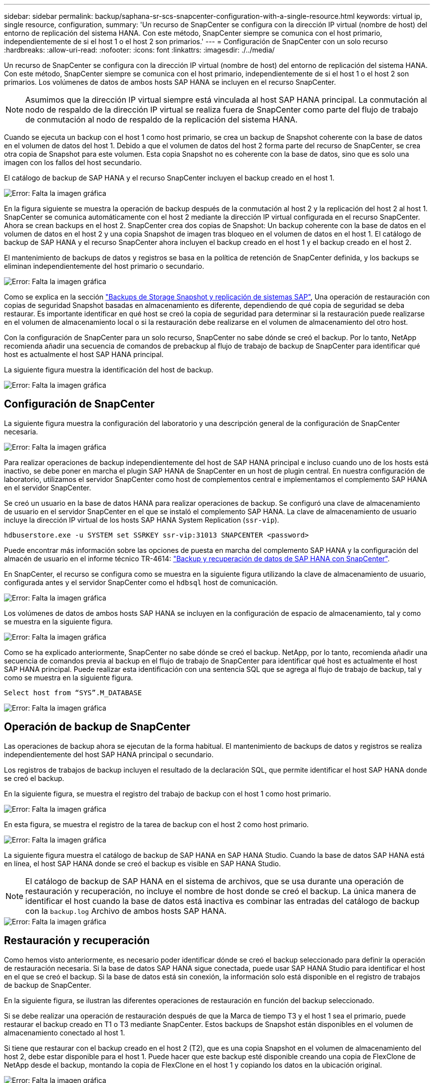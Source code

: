 ---
sidebar: sidebar 
permalink: backup/saphana-sr-scs-snapcenter-configuration-with-a-single-resource.html 
keywords: virtual ip, single resource, configuration, 
summary: 'Un recurso de SnapCenter se configura con la dirección IP virtual (nombre de host) del entorno de replicación del sistema HANA. Con este método, SnapCenter siempre se comunica con el host primario, independientemente de si el host 1 o el host 2 son primarios.' 
---
= Configuración de SnapCenter con un solo recurso
:hardbreaks:
:allow-uri-read: 
:nofooter: 
:icons: font
:linkattrs: 
:imagesdir: ./../media/


[role="lead"]
Un recurso de SnapCenter se configura con la dirección IP virtual (nombre de host) del entorno de replicación del sistema HANA. Con este método, SnapCenter siempre se comunica con el host primario, independientemente de si el host 1 o el host 2 son primarios. Los volúmenes de datos de ambos hosts SAP HANA se incluyen en el recurso SnapCenter.


NOTE: Asumimos que la dirección IP virtual siempre está vinculada al host SAP HANA principal. La conmutación al nodo de respaldo de la dirección IP virtual se realiza fuera de SnapCenter como parte del flujo de trabajo de conmutación al nodo de respaldo de la replicación del sistema HANA.

Cuando se ejecuta un backup con el host 1 como host primario, se crea un backup de Snapshot coherente con la base de datos en el volumen de datos del host 1. Debido a que el volumen de datos del host 2 forma parte del recurso de SnapCenter, se crea otra copia de Snapshot para este volumen. Esta copia Snapshot no es coherente con la base de datos, sino que es solo una imagen con los fallos del host secundario.

El catálogo de backup de SAP HANA y el recurso SnapCenter incluyen el backup creado en el host 1.

image::saphana-sr-scs-image27.png[Error: Falta la imagen gráfica]

En la figura siguiente se muestra la operación de backup después de la conmutación al host 2 y la replicación del host 2 al host 1. SnapCenter se comunica automáticamente con el host 2 mediante la dirección IP virtual configurada en el recurso SnapCenter. Ahora se crean backups en el host 2. SnapCenter crea dos copias de Snapshot: Un backup coherente con la base de datos en el volumen de datos en el host 2 y una copia Snapshot de imagen tras bloqueo en el volumen de datos en el host 1. El catálogo de backup de SAP HANA y el recurso SnapCenter ahora incluyen el backup creado en el host 1 y el backup creado en el host 2.

El mantenimiento de backups de datos y registros se basa en la política de retención de SnapCenter definida, y los backups se eliminan independientemente del host primario o secundario.

image::saphana-sr-scs-image28.png[Error: Falta la imagen gráfica]

Como se explica en la sección link:saphana-sr-scs-storage-snapshot-backups-and-sap-system-replication.html["Backups de Storage Snapshot y replicación de sistemas SAP"], Una operación de restauración con copias de seguridad Snapshot basadas en almacenamiento es diferente, dependiendo de qué copia de seguridad se deba restaurar. Es importante identificar en qué host se creó la copia de seguridad para determinar si la restauración puede realizarse en el volumen de almacenamiento local o si la restauración debe realizarse en el volumen de almacenamiento del otro host.

Con la configuración de SnapCenter para un solo recurso, SnapCenter no sabe dónde se creó el backup. Por lo tanto, NetApp recomienda añadir una secuencia de comandos de prebackup al flujo de trabajo de backup de SnapCenter para identificar qué host es actualmente el host SAP HANA principal.

La siguiente figura muestra la identificación del host de backup.

image::saphana-sr-scs-image29.png[Error: Falta la imagen gráfica]



== Configuración de SnapCenter

La siguiente figura muestra la configuración del laboratorio y una descripción general de la configuración de SnapCenter necesaria.

image::saphana-sr-scs-image30.png[Error: Falta la imagen gráfica]

Para realizar operaciones de backup independientemente del host de SAP HANA principal e incluso cuando uno de los hosts está inactivo, se debe poner en marcha el plugin SAP HANA de SnapCenter en un host de plugin central. En nuestra configuración de laboratorio, utilizamos el servidor SnapCenter como host de complementos central e implementamos el complemento SAP HANA en el servidor SnapCenter.

Se creó un usuario en la base de datos HANA para realizar operaciones de backup. Se configuró una clave de almacenamiento de usuario en el servidor SnapCenter en el que se instaló el complemento SAP HANA. La clave de almacenamiento de usuario incluye la dirección IP virtual de los hosts SAP HANA System Replication (`ssr-vip`).

....
hdbuserstore.exe -u SYSTEM set SSRKEY ssr-vip:31013 SNAPCENTER <password>
....
Puede encontrar más información sobre las opciones de puesta en marcha del complemento SAP HANA y la configuración del almacén de usuario en el informe técnico TR-4614: https://www.netapp.com/us/media/tr-4614.pdf["Backup y recuperación de datos de SAP HANA con SnapCenter"^].

En SnapCenter, el recurso se configura como se muestra en la siguiente figura utilizando la clave de almacenamiento de usuario, configurada antes y el servidor SnapCenter como el `hdbsql` host de comunicación.

image::saphana-sr-scs-image31.png[Error: Falta la imagen gráfica]

Los volúmenes de datos de ambos hosts SAP HANA se incluyen en la configuración de espacio de almacenamiento, tal y como se muestra en la siguiente figura.

image::saphana-sr-scs-image32.png[Error: Falta la imagen gráfica]

Como se ha explicado anteriormente, SnapCenter no sabe dónde se creó el backup. NetApp, por lo tanto, recomienda añadir una secuencia de comandos previa al backup en el flujo de trabajo de SnapCenter para identificar qué host es actualmente el host SAP HANA principal. Puede realizar esta identificación con una sentencia SQL que se agrega al flujo de trabajo de backup, tal y como se muestra en la siguiente figura.

....
Select host from “SYS”.M_DATABASE
....
image::saphana-sr-scs-image33.png[Error: Falta la imagen gráfica]



== Operación de backup de SnapCenter

Las operaciones de backup ahora se ejecutan de la forma habitual. El mantenimiento de backups de datos y registros se realiza independientemente del host SAP HANA principal o secundario.

Los registros de trabajos de backup incluyen el resultado de la declaración SQL, que permite identificar el host SAP HANA donde se creó el backup.

En la siguiente figura, se muestra el registro del trabajo de backup con el host 1 como host primario.

image::saphana-sr-scs-image34.png[Error: Falta la imagen gráfica]

En esta figura, se muestra el registro de la tarea de backup con el host 2 como host primario.

image::saphana-sr-scs-image35.png[Error: Falta la imagen gráfica]

La siguiente figura muestra el catálogo de backup de SAP HANA en SAP HANA Studio. Cuando la base de datos SAP HANA está en línea, el host SAP HANA donde se creó el backup es visible en SAP HANA Studio.


NOTE: El catálogo de backup de SAP HANA en el sistema de archivos, que se usa durante una operación de restauración y recuperación, no incluye el nombre de host donde se creó el backup. La única manera de identificar el host cuando la base de datos está inactiva es combinar las entradas del catálogo de backup con la `backup.log` Archivo de ambos hosts SAP HANA.

image::saphana-sr-scs-image36.png[Error: Falta la imagen gráfica]



== Restauración y recuperación

Como hemos visto anteriormente, es necesario poder identificar dónde se creó el backup seleccionado para definir la operación de restauración necesaria. Si la base de datos SAP HANA sigue conectada, puede usar SAP HANA Studio para identificar el host en el que se creó el backup. Si la base de datos está sin conexión, la información solo está disponible en el registro de trabajos de backup de SnapCenter.

En la siguiente figura, se ilustran las diferentes operaciones de restauración en función del backup seleccionado.

Si se debe realizar una operación de restauración después de que la Marca de tiempo T3 y el host 1 sea el primario, puede restaurar el backup creado en T1 o T3 mediante SnapCenter. Estos backups de Snapshot están disponibles en el volumen de almacenamiento conectado al host 1.

Si tiene que restaurar con el backup creado en el host 2 (T2), que es una copia Snapshot en el volumen de almacenamiento del host 2, debe estar disponible para el host 1. Puede hacer que este backup esté disponible creando una copia de FlexClone de NetApp desde el backup, montando la copia de FlexClone en el host 1 y copiando los datos en la ubicación original.

image::saphana-sr-scs-image37.png[Error: Falta la imagen gráfica]

Con una configuración única de recursos de SnapCenter, se crean copias de Snapshot en ambos volúmenes de almacenamiento de los hosts de replicación del sistema SAP HANA. Solo el backup de Snapshot que se crea en el volumen de almacenamiento del host SAP HANA primario es válido para la recuperación futura. La copia Snapshot creada en el volumen de almacenamiento del host SAP HANA secundario es una imagen de bloqueo que no se puede utilizar para una recuperación posterior.

La operación de restauración con SnapCenter se puede ejecutar de dos formas distintas:

* Restaure únicamente la copia de seguridad válida
* Restaurar el recurso completo, incluida la copia de seguridad válida y la imagen de bloqueo.en las siguientes secciones se tratan con más detalle las dos operaciones de restauración diferentes.


Una operación de restauración a partir de un backup que se creó en el otro host se describe en la sección link:saphana-sr-scs-restore-and-recovery-from-a-backup-created-at-the-other-host.html["Restauración y recuperación a partir de un backup creado en el otro host"].

En la siguiente figura, se muestran las operaciones de restauración con una configuración de recursos único de SnapCenter.

image::saphana-sr-scs-image38.png[Error: Falta la imagen gráfica]



=== Restauración SnapCenter únicamente del backup válido

La siguiente figura muestra información general sobre el escenario de restauración y recuperación descrito en esta sección.

Se ha creado un backup en T1 en el host 1. Se ha realizado una conmutación por error al host 2. Después de un momento específico, se ejecutó otro conmutación por error al host 1. En el momento actual, el host 1 es el host primario.

. Se ha producido un fallo y debe restaurar al backup creado en T1 en el host 1.
. El host secundario (host 2) se apaga, pero no se ejecuta ninguna operación de restauración.
. El volumen de almacenamiento del host 1 se restaura al backup creado en T1.
. Se realiza una recuperación de reenvío con registros del host 1 y del host 2.
. Se ha iniciado el host 2 y se inicia automáticamente una resincronización de replicación del sistema del host 2.


image::saphana-sr-scs-image39.png[Error: Falta la imagen gráfica]

La siguiente figura muestra el catálogo de backup de SAP HANA en SAP HANA Studio. El backup resaltado muestra el backup creado en T1 en el host 1.

image::saphana-sr-scs-image40.png[Error: Falta la imagen gráfica]

Se inicia una operación de restauración y recuperación en SAP HANA Studio. Tal y como se muestra en la siguiente figura, el nombre del host donde se creó el backup no se puede ver en el flujo de trabajo de restauración y recuperación.


NOTE: En nuestro supuesto de prueba, pudimos identificar el backup correcto (el backup creado en el host 1) en SAP HANA Studio cuando la base de datos seguía activa. Si la base de datos no está disponible, debe comprobar el registro de los trabajos de backup de SnapCenter para identificar el backup correcto.

image::saphana-sr-scs-image41.png[Error: Falta la imagen gráfica]

En SnapCenter, se selecciona el backup y se ejecuta una operación de restauración a nivel de archivo. En la pantalla de restauración del nivel de archivos, solo se selecciona el volumen host 1 para restaurar únicamente el backup válido.

image::saphana-sr-scs-image42.png[Error: Falta la imagen gráfica]

Después de la operación de restauración, el backup se resalta en verde en SAP HANA Studio. No es necesario introducir una ubicación de backup de registros adicional, ya que la ruta de acceso del archivo de los backups de registros del host 1 y del host 2 están incluidos en el catálogo de copias de seguridad.

image::saphana-sr-scs-image43.png[Error: Falta la imagen gráfica]

Una vez finalizada la recuperación, se inicia el host secundario (host 2) y se inicia la resincronización de replicación de sistemas SAP HANA.


NOTE: Aunque el host secundario esté actualizado (no se ejecutó ninguna operación de restauración para el host 2), SAP HANA ejecuta una replicación completa de todos los datos. Este comportamiento es estándar después de una operación de restauración y recuperación con la replicación de sistemas SAP HANA.

image::saphana-sr-scs-image44.png[Error: Falta la imagen gráfica]



=== Restauración SnapCenter de una imagen de bloqueo y backup válida

La siguiente figura muestra información general sobre el escenario de restauración y recuperación descrito en esta sección.

Se ha creado un backup en T1 en el host 1. Se ha realizado una conmutación por error al host 2. Después de un momento específico, se ejecutó otro conmutación por error al host 1. En el momento actual, el host 1 es el host primario.

. Se ha producido un fallo y debe restaurar al backup creado en T1 en el host 1.
. El host secundario (host 2) se apaga y se restaura la imagen de fallo T1.
. El volumen de almacenamiento del host 1 se restaura al backup creado en T1.
. Se realiza una recuperación de reenvío con registros del host 1 y del host 2.
. El host 2 se inicia y se inicia automáticamente una resincronización de replicación del sistema del host 2.


image::saphana-sr-scs-image45.png[Error: Falta la imagen gráfica]

La operación de restauración y recuperación con SAP HANA Studio es idéntica a los pasos descritos en la sección link:saphana-sr-scs-snapcenter-configuration-with-a-single-resource.html#snapcenter-restore-of-the-valid-backup-only["Restauración SnapCenter únicamente del backup válido"].

Para realizar la operación de restauración, seleccione Complete Resource en SnapCenter. Se restauran los volúmenes de ambos hosts.

image::saphana-sr-scs-image46.png[Error: Falta la imagen gráfica]

Una vez finalizada la recuperación futura, se inicia el host secundario (host 2) y se inicia la resincronización de replicación de sistemas SAP HANA. Se ejecuta una replicación completa de todos los datos.

image::saphana-sr-scs-image47.png[Error: Falta la imagen gráfica]
